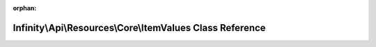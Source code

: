 .. meta::282cb54e3aa555507cd759e62c3771b5a52548f2b385bd14641e880a8a78afb3056f172fd3e5007452404c8d9d026fc5395744805cc40b38dcd5df21750e56e5

:orphan:

.. title:: Infinity for Laravel: Infinity\Api\Resources\Core\ItemValues Class Reference

Infinity\\Api\\Resources\\Core\\ItemValues Class Reference
==========================================================

.. container:: doxygen-content

   
   .. raw:: html
     :file: class_infinity_1_1_api_1_1_resources_1_1_core_1_1_item_values.html
